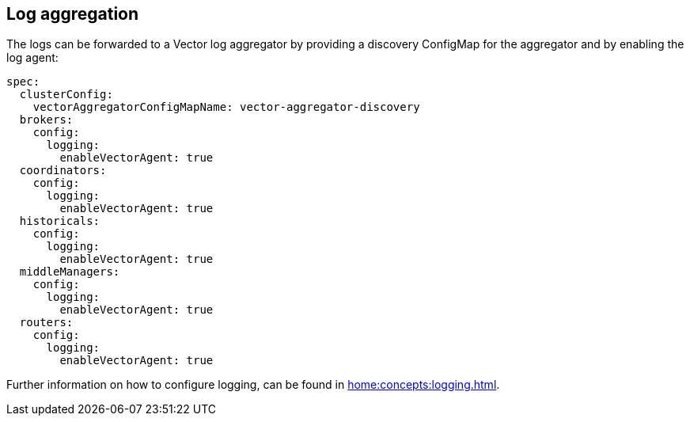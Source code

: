 == Log aggregation

The logs can be forwarded to a Vector log aggregator by providing a discovery
ConfigMap for the aggregator and by enabling the log agent:

[source,yaml]
----
spec:
  clusterConfig:
    vectorAggregatorConfigMapName: vector-aggregator-discovery
  brokers:
    config:
      logging:
        enableVectorAgent: true
  coordinators:
    config:
      logging:
        enableVectorAgent: true
  historicals:
    config:
      logging:
        enableVectorAgent: true
  middleManagers:
    config:
      logging:
        enableVectorAgent: true
  routers:
    config:
      logging:
        enableVectorAgent: true
----

Further information on how to configure logging, can be found in
xref:home:concepts:logging.adoc[].

